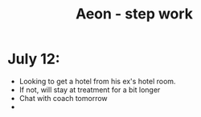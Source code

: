 :PROPERTIES:
:ID:       e5198b83-8a27-4211-a95f-29a9817681f2
:END:
#+title: Aeon - step work
* July 12:
- Looking to get a hotel from his ex's hotel room.
- If not, will stay at treatment for a bit longer
- Chat with coach tomorrow
-
